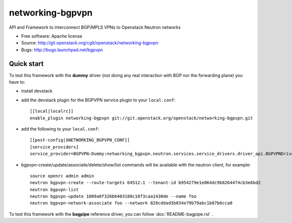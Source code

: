 =================
networking-bgpvpn
=================

API and Framework to interconnect BGP/MPLS VPNs to Openstack Neutron networks

* Free software: Apache license
* Source: http://git.openstack.org/cgit/openstack/networking-bgpvpn
* Bugs: http://bugs.launchpad.net/bgpvpn

Quick start
-----------

To test this framework with the **dummy** driver (not doing any real interaction with BGP nor
the forwarding plane) you have to:

* install devstack

* add the devstack plugin for the BGPVPN service plugin to your ``local.conf``: ::

	[[local|localrc]]
	enable_plugin networking-bgpvpn git://git.openstack.org/openstack/networking-bgpvpn.git

* add the following to your ``local.conf``: ::

	[[post-config|$NETWORKING_BGPVPN_CONF]]
	[service_providers]
	service_provider=BGPVPN:Dummy:networking_bgpvpn.neutron.services.service_drivers.driver_api.BGPVPNDriver:default

* bgpvpn-create/update/associate/delete/show/list commands will be available with
  the neutron client, for example: ::

	source openrc admin admin
	neutron bgpvpn-create --route-targets 64512:1 --tenant-id b954279e1e064dc9b8264474cb3e6bd2
	neutron bgpvpn-list
	neutron bgpvpn-update 1009a0f326b6403180c18f3caa1430de --name foo
	neutron bgpvpn-network-associate foo --network 828cddad3b834e79b79abc1b87b6cca0

To test this framework with the **bagpipe** reference driver, you can follow :doc:`README-bagpipe.rst` .

